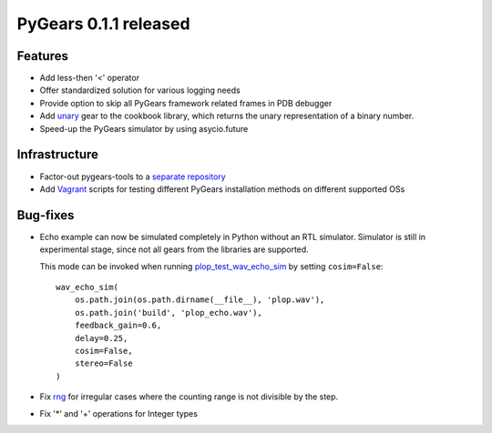 PyGears 0.1.1 released
======================

.. post::
   :category: Release

Features
--------

- Add less-then '<' operator
- Offer standardized solution for various logging needs 
- Provide option to skip all PyGears framework related frames in PDB debugger
- Add `unary <https://github.com/bogdanvuk/pygears/blob/master/pygears/cookbook/unary.py>`_ gear to the cookbook library, which returns the unary representation of a binary number.
- Speed-up the PyGears simulator by using asycio.future

Infrastructure
--------------

- Factor-out pygears-tools to a `separate repository <https://github.com/bogdanvuk/pygears>`_
- Add `Vagrant <https://www.vagrantup.com/>`_ scripts for testing different PyGears installation methods on different supported OSs 

Bug-fixes
---------

- Echo example can now be simulated completely in Python without an RTL simulator. Simulator is still in experimental stage, since not all gears from the libraries are supported.

  This mode can be invoked when running `plop_test_wav_echo_sim <https://bogdanvuk.github.io/pygears/echo.html#running-simulation>`_ by setting ``cosim=False``::

    wav_echo_sim(
        os.path.join(os.path.dirname(__file__), 'plop.wav'),
        os.path.join('build', 'plop_echo.wav'),
        feedback_gain=0.6,
        delay=0.25,
        cosim=False,
        stereo=False
    )

- Fix `rng <https://github.com/bogdanvuk/pygears/blob/master/pygears/cookbook/rng.py>`_ for irregular cases where the counting range is not divisible by the step.

- Fix '*' and '+' operations for Integer types
